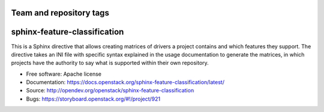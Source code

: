 ========================
Team and repository tags
========================

.. image:: https://governance.openstack.org/tc/badges/sphinx-feature-classification.svg
    :target: https://governance.openstack.org/tc/reference/tags/index.html

.. Change things from this point on

=============================
sphinx-feature-classification
=============================

This is a Sphinx directive that allows creating matrices of drivers a project
contains and which features they support. The directive takes an INI file with
specific syntax explained in the usage documentation to generate the matrices,
in which projects have the authority to say what is supported within their own
repository.

* Free software: Apache license
* Documentation: https://docs.openstack.org/sphinx-feature-classification/latest/
* Source: http://opendev.org/openstack/sphinx-feature-classification
* Bugs: https://storyboard.openstack.org/#!/project/921
